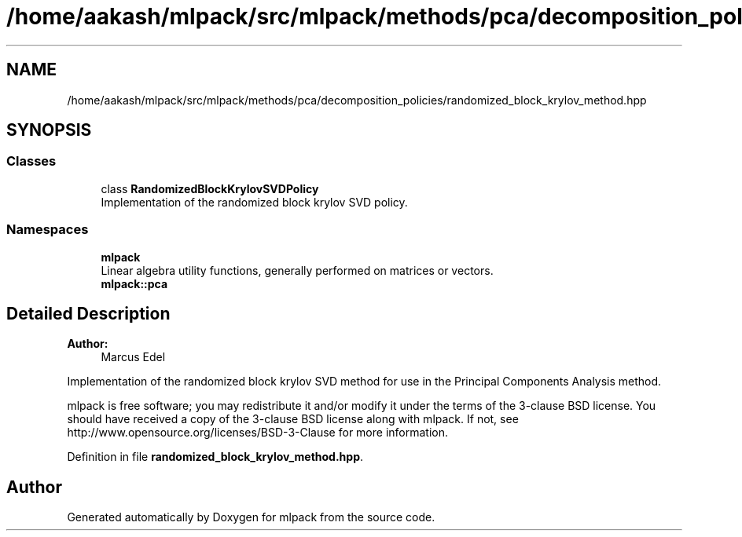 .TH "/home/aakash/mlpack/src/mlpack/methods/pca/decomposition_policies/randomized_block_krylov_method.hpp" 3 "Sun Aug 22 2021" "Version 3.4.2" "mlpack" \" -*- nroff -*-
.ad l
.nh
.SH NAME
/home/aakash/mlpack/src/mlpack/methods/pca/decomposition_policies/randomized_block_krylov_method.hpp
.SH SYNOPSIS
.br
.PP
.SS "Classes"

.in +1c
.ti -1c
.RI "class \fBRandomizedBlockKrylovSVDPolicy\fP"
.br
.RI "Implementation of the randomized block krylov SVD policy\&. "
.in -1c
.SS "Namespaces"

.in +1c
.ti -1c
.RI " \fBmlpack\fP"
.br
.RI "Linear algebra utility functions, generally performed on matrices or vectors\&. "
.ti -1c
.RI " \fBmlpack::pca\fP"
.br
.in -1c
.SH "Detailed Description"
.PP 

.PP
\fBAuthor:\fP
.RS 4
Marcus Edel
.RE
.PP
Implementation of the randomized block krylov SVD method for use in the Principal Components Analysis method\&.
.PP
mlpack is free software; you may redistribute it and/or modify it under the terms of the 3-clause BSD license\&. You should have received a copy of the 3-clause BSD license along with mlpack\&. If not, see http://www.opensource.org/licenses/BSD-3-Clause for more information\&. 
.PP
Definition in file \fBrandomized_block_krylov_method\&.hpp\fP\&.
.SH "Author"
.PP 
Generated automatically by Doxygen for mlpack from the source code\&.
